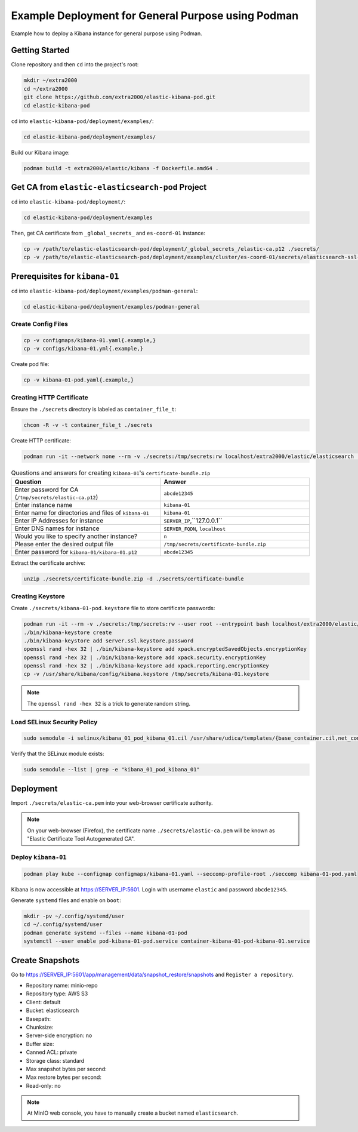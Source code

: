 Example Deployment for General Purpose using Podman
===================================================

Example how to deploy a Kibana instance for general purpose using Podman.

Getting Started
---------------

Clone repository and then ``cd`` into the project's root:

.. code-block:: bash

    mkdir ~/extra2000
    cd ~/extra2000
    git clone https://github.com/extra2000/elastic-kibana-pod.git
    cd elastic-kibana-pod

``cd`` into ``elastic-kibana-pod/deployment/examples/``:

.. code-block:: bash

    cd elastic-kibana-pod/deployment/examples/

Build our Kibana image:

.. code-block:: bash

    podman build -t extra2000/elastic/kibana -f Dockerfile.amd64 .

Get CA from ``elastic-elasticsearch-pod`` Project
-------------------------------------------------

``cd`` into ``elastic-kibana-pod/deployment/``:

.. code-block:: bash

    cd elastic-kibana-pod/deployment/examples

Then, get CA certificate from ``_global_secrets_`` and ``es-coord-01`` instance:

.. code-block:: bash

    cp -v /path/to/elastic-elasticsearch-pod/deployment/_global_secrets_/elastic-ca.p12 ./secrets/
    cp -v /path/to/elastic-elasticsearch-pod/deployment/examples/cluster/es-coord-01/secrets/elasticsearch-ssl-http/kibana/elasticsearch-ca.pem ./secrets/elastic-ca.pem

Prerequisites for ``kibana-01``
-------------------------------

``cd`` into ``elastic-kibana-pod/deployment/examples/podman-general``:

.. code-block:: bash

    cd elastic-kibana-pod/deployment/examples/podman-general

Create Config Files
~~~~~~~~~~~~~~~~~~~

.. code-block:: bash

    cp -v configmaps/kibana-01.yaml{.example,}
    cp -v configs/kibana-01.yml{.example,}

Create pod file:

.. code-block:: bash

    cp -v kibana-01-pod.yaml{.example,}

Creating HTTP Certificate
~~~~~~~~~~~~~~~~~~~~~~~~~

Ensure the ``./secrets`` directory is labeled as ``container_file_t``:

.. code-block:: bash

    chcon -R -v -t container_file_t ./secrets

Create HTTP certificate:

.. code-block:: bash

    podman run -it --network none --rm -v ./secrets:/tmp/secrets:rw localhost/extra2000/elastic/elasticsearch ./bin/elasticsearch-certutil cert --ca /tmp/secrets/elastic-ca.p12 --multiple

.. list-table:: Questions and answers for creating ``kibana-01``'s ``certificate-bundle.zip``
   :widths: 50 50
   :header-rows: 1

   * - Question
     - Answer
   * - Enter password for CA (``/tmp/secrets/elastic-ca.p12``)
     - ``abcde12345``
   * - Enter instance name
     - ``kibana-01``
   * - Enter name for directories and files of ``kibana-01``
     - ``kibana-01``
   * - Enter IP Addresses for instance
     - ``SERVER_IP``,``127.0.0.1``
   * - Enter DNS names for instance
     - ``SERVER_FQDN``, ``localhost``
   * - Would you like to specify another instance?
     - ``n``
   * - Please enter the desired output file
     - ``/tmp/secrets/certificate-bundle.zip``
   * - Enter password for ``kibana-01/kibana-01.p12``
     - ``abcde12345``

Extract the certificate archive:

.. code-block:: bash

    unzip ./secrets/certificate-bundle.zip -d ./secrets/certificate-bundle

Creating Keystore
~~~~~~~~~~~~~~~~~

Create ``./secrets/kibana-01-pod.keystore`` file to store certificate passwords:

.. code-block:: bash

    podman run -it --rm -v ./secrets:/tmp/secrets:rw --user root --entrypoint bash localhost/extra2000/elastic/kibana
    ./bin/kibana-keystore create
    ./bin/kibana-keystore add server.ssl.keystore.password
    openssl rand -hex 32 | ./bin/kibana-keystore add xpack.encryptedSavedObjects.encryptionKey
    openssl rand -hex 32 | ./bin/kibana-keystore add xpack.security.encryptionKey
    openssl rand -hex 32 | ./bin/kibana-keystore add xpack.reporting.encryptionKey
    cp -v /usr/share/kibana/config/kibana.keystore /tmp/secrets/kibana-01.keystore

.. note::

    The ``openssl rand -hex 32`` is a trick to generate random string.

Load SELinux Security Policy
~~~~~~~~~~~~~~~~~~~~~~~~~~~~

.. code-block:: bash

    sudo semodule -i selinux/kibana_01_pod_kibana_01.cil /usr/share/udica/templates/{base_container.cil,net_container.cil}

Verify that the SELinux module exists:

.. code-block:: bash

    sudo semodule --list | grep -e "kibana_01_pod_kibana_01"

Deployment
----------

Import ``./secrets/elastic-ca.pem`` into your web-browser certificate authority.

.. note::

    On your web-browser (Firefox), the certificate name ``./secrets/elastic-ca.pem`` will be known as "Elastic Certificate Tool Autogenerated CA".

Deploy ``kibana-01``
~~~~~~~~~~~~~~~~~~~~

.. code-block:: bash

    podman play kube --configmap configmaps/kibana-01.yaml --seccomp-profile-root ./seccomp kibana-01-pod.yaml

Kibana is now accessible at https://SERVER_IP:5601. Login with username ``elastic`` and password ``abcde12345``.

Generate ``systemd`` files and enable on ``boot``:

.. code-block:: bash

    mkdir -pv ~/.config/systemd/user
    cd ~/.config/systemd/user
    podman generate systemd --files --name kibana-01-pod
    systemctl --user enable pod-kibana-01-pod.service container-kibana-01-pod-kibana-01.service

Create Snapshots
----------------

Go to https://SERVER_IP:5601/app/management/data/snapshot_restore/snapshots and ``Register a repository``.

* Repository name: minio-repo
* Repository type: AWS S3
* Client: default
* Bucket: elasticsearch
* Basepath:
* Chunksize:
* Server-side encryption: no
* Buffer size:
* Canned ACL: private
* Storage class: standard
* Max snapshot bytes per second:
* Max restore bytes per second:
* Read-only: no

.. note::

    At MinIO web console, you have to manually create a bucket named ``elasticsearch``.
